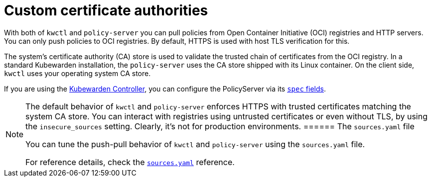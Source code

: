 = Custom certificate authorities

With both of `kwctl` and `policy-server` you can pull policies from Open Container Initiative (OCI) registries and HTTP servers. You can only push policies to OCI registries. By default, HTTPS is used with host TLS verification for this.

The system’s certificate authority (CA) store is used to validate the trusted chain of certificates from the OCI registry. In a standard Kubewarden installation, the `policy-server` uses the CA store shipped with its Linux container. On the client side, `kwctl` uses your operating system CA store.

If you are using the https://github.com/kubewarden/kubewarden-controller[Kubewarden Controller], you can configure the PolicyServer via its link:/howtos/policy-servers/01-custom-cas.md[`spec` fields].

[NOTE]
====
The default behavior of `kwctl` and `policy-server` enforces HTTPS with trusted certificates matching the system CA store. You can interact with registries using untrusted certificates or even without TLS, by using the `insecure_sources` setting. Clearly, it’s not for production environments.
====== The `sources.yaml` file

You can tune the push-pull behavior of `kwctl` and `policy-server` using the `sources.yaml` file.

For reference details, check the link:../reference/sources_yaml.md[`sources.yaml`] reference.
